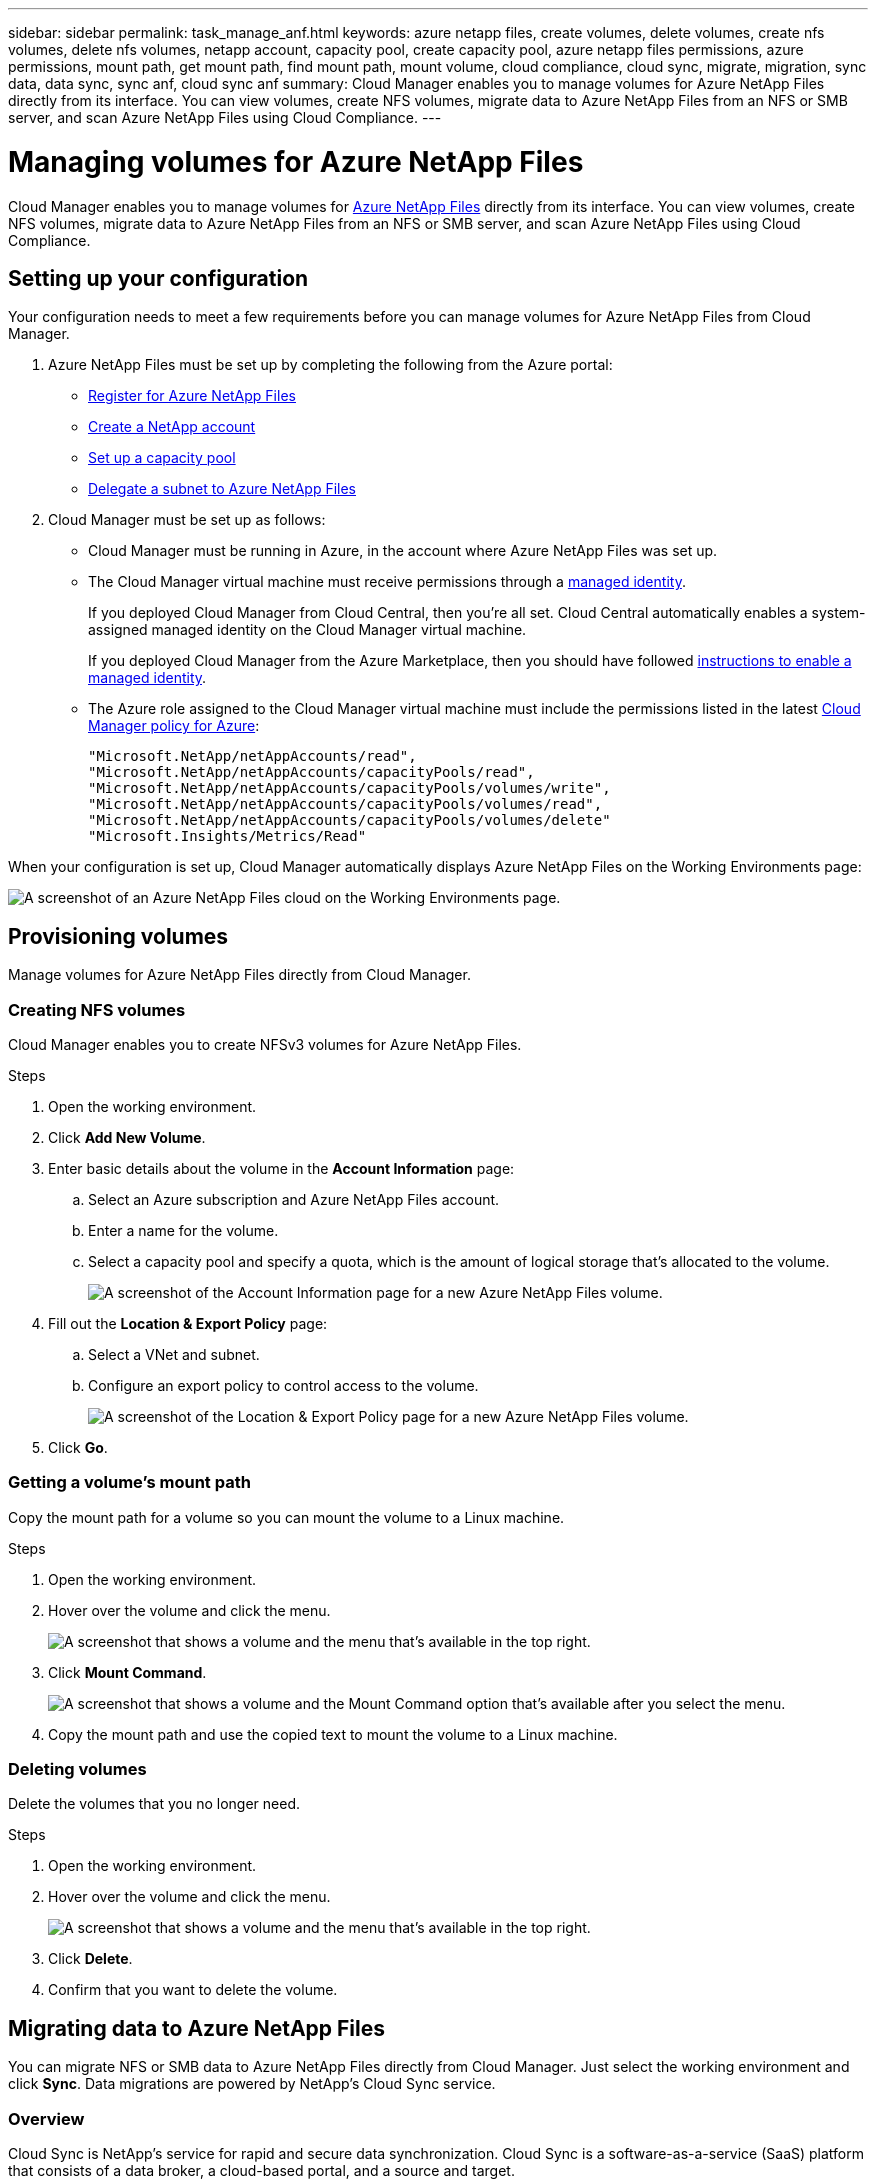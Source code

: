 ---
sidebar: sidebar
permalink: task_manage_anf.html
keywords: azure netapp files, create volumes, delete volumes, create nfs volumes, delete nfs volumes, netapp account, capacity pool, create capacity pool, azure netapp files permissions, azure permissions, mount path, get mount path, find mount path, mount volume, cloud compliance, cloud sync, migrate, migration, sync data, data sync, sync anf, cloud sync anf
summary: Cloud Manager enables you to manage volumes for Azure NetApp Files directly from its interface. You can view volumes, create NFS volumes, migrate data to Azure NetApp Files from an NFS or SMB server, and scan Azure NetApp Files using Cloud Compliance.
---

= Managing volumes for Azure NetApp Files
:hardbreaks:
:nofooter:
:icons: font
:linkattrs:
:imagesdir: ./media/

[.lead]
Cloud Manager enables you to manage volumes for https://cloud.netapp.com/azure-netapp-files[Azure NetApp Files^] directly from its interface. You can view volumes, create NFS volumes, migrate data to Azure NetApp Files from an NFS or SMB server, and scan Azure NetApp Files using Cloud Compliance.

== Setting up your configuration

Your configuration needs to meet a few requirements before you can manage volumes for Azure NetApp Files from Cloud Manager.

. Azure NetApp Files must be set up by completing the following from the Azure portal:

* https://docs.microsoft.com/en-us/azure/azure-netapp-files/azure-netapp-files-register[Register for Azure NetApp Files^]
* https://docs.microsoft.com/en-us/azure/azure-netapp-files/azure-netapp-files-create-netapp-account[Create a NetApp account^]
* https://docs.microsoft.com/en-us/azure/azure-netapp-files/azure-netapp-files-set-up-capacity-pool[Set up a capacity pool^]
* https://docs.microsoft.com/en-us/azure/azure-netapp-files/azure-netapp-files-delegate-subnet[Delegate a subnet to Azure NetApp Files^]

. Cloud Manager must be set up as follows:

* Cloud Manager must be running in Azure, in the account where Azure NetApp Files was set up.

* The Cloud Manager virtual machine must receive permissions through a https://docs.microsoft.com/en-us/azure/active-directory/managed-identities-azure-resources/overview[managed identity^].
+
If you deployed Cloud Manager from Cloud Central, then you're all set. Cloud Central automatically enables a system-assigned managed identity on the Cloud Manager virtual machine.
+
If you deployed Cloud Manager from the Azure Marketplace, then you should have followed link:task_launching_azure_mktp.html[instructions to enable a managed identity].

* The Azure role assigned to the Cloud Manager virtual machine must include the permissions listed in the latest https://occm-sample-policies.s3.amazonaws.com/Policy_for_cloud_Manager_Azure_3.8.5.json[Cloud Manager policy for Azure^]:
+
[source,json]
"Microsoft.NetApp/netAppAccounts/read",
"Microsoft.NetApp/netAppAccounts/capacityPools/read",
"Microsoft.NetApp/netAppAccounts/capacityPools/volumes/write",
"Microsoft.NetApp/netAppAccounts/capacityPools/volumes/read",
"Microsoft.NetApp/netAppAccounts/capacityPools/volumes/delete"
"Microsoft.Insights/Metrics/Read"

When your configuration is set up, Cloud Manager automatically displays Azure NetApp Files on the Working Environments page:

image:screenshot_anf_cloud.gif[A screenshot of an Azure NetApp Files cloud on the Working Environments page.]

== Provisioning volumes

Manage volumes for Azure NetApp Files directly from Cloud Manager.

=== Creating NFS volumes

Cloud Manager enables you to create NFSv3 volumes for Azure NetApp Files.

.Steps

. Open the working environment.

. Click *Add New Volume*.

. Enter basic details about the volume in the *Account Information* page:

.. Select an Azure subscription and Azure NetApp Files account.
.. Enter a name for the volume.
.. Select a capacity pool and specify a quota, which is the amount of logical storage that's allocated to the volume.
+
image:screenshot_anf_account_info.gif[A screenshot of the Account Information page for a new Azure NetApp Files volume.]

. Fill out the *Location & Export Policy* page:

.. Select a VNet and subnet.
.. Configure an export policy to control access to the volume.
+
image:screenshot_anf_location.gif[A screenshot of the Location & Export Policy page for a new Azure NetApp Files volume.]

. Click *Go*.

=== Getting a volume's mount path

Copy the mount path for a volume so you can mount the volume to a Linux machine.

.Steps

. Open the working environment.

. Hover over the volume and click the menu.
+
image:screenshot_anf_volume_menu.gif[A screenshot that shows a volume and the menu that's available in the top right.]

. Click *Mount Command*.
+
image:screenshot_anf_mount.gif[A screenshot that shows a volume and the Mount Command option that's available after you select the menu.]

. Copy the mount path and use the copied text to mount the volume to a Linux machine.

=== Deleting volumes

Delete the volumes that you no longer need.

.Steps

. Open the working environment.

. Hover over the volume and click the menu.
+
image:screenshot_anf_volume_menu.gif[A screenshot that shows a volume and the menu that's available in the top right.]

. Click *Delete*.

. Confirm that you want to delete the volume.

== Migrating data to Azure NetApp Files

You can migrate NFS or SMB data to Azure NetApp Files directly from Cloud Manager. Just select the working environment and click *Sync*. Data migrations are powered by NetApp's Cloud Sync service.

=== Overview

Cloud Sync is NetApp's service for rapid and secure data synchronization. Cloud Sync is a software-as-a-service (SaaS) platform that consists of a data broker, a cloud-based portal, and a source and target.

image:https://docs.netapp.com/us-en/cloudsync/media/diagram_cloud_sync_overview.gif[Conceptual image that shows data flowing from a source to a target. The data broker software acts as a mediator and polls the Cloud Sync service for tasks.]

At this time, Cloud Sync's integration with Cloud Manager enables you to migrate data from a source NFS or SMB server to Azure NetApp Files through a one-time copy. Azure NetApp Files is supported as a target only. The target must be a volume that uses the https://docs.microsoft.com/en-us/azure/azure-netapp-files/azure-netapp-files-service-levels[Ultra service level^]. No other service levels are supported.

When you set up a data sync to Azure NetApp Files, you need to deploy a data broker in Azure. The NetApp data broker software syncs data from a source to a target (this is called a _sync relationship_). You can use a single data broker for multiple sync relationships.

=== Cost

NetApp doesn't charge you to sync data to Azure NetApp Files.

=== Requirements

Prepare to sync data by verifying that your source and target are supported and setup.

==== Networking requirements

Networking for Cloud Sync includes connectivity between the data broker and the source and target locations, and an outbound internet connection from the data broker over port 443.

* The source and target must have a network connection to the data broker, which you'll deploy in an Azure VNet.
+
For example, if an NFS server is in your data center and the data broker is in Azure, then you need a network connection (VPN or ExpressRoute) from your network to the Azure VNet and from the Azure VNet to the Azure NetApp Files location.

* The data broker needs an outbound internet connection so it can poll the Cloud Sync service for tasks over port 443.
+
When Cloud Sync deploys the data broker in Azure, it creates a security group that enables the required outbound communication.
+
If you need to limit outbound connectivity, https://docs.netapp.com/us-en/cloudsync/reference_endpoints.html[see the list of endpoints that the data broker contacts^].

* NetApp recommends configuring the source, target, and data broker to use a Network Time Protocol (NTP) service. The time difference between the three components should not exceed 5 minutes.

==== NFS and SMB server requirements

* The server can be a NetApp system or a non-NetApp system.
* The file server must allow the data broker host to access the exports.
* NFS versions 3, 4.0, 4.1, and 4.2 are supported.
* SMB versions 1.0, 2.0, 2.1, and 3.0 are supported.
+
The desired version must be enabled on the server.

=== Migrating data

When you create a sync relationship, the Cloud Sync service copies files from the source to the target volume. The schedule for the sync relationship is a one-time copy--there are no additional syncs in the schedule. You can sync the data again by <<Managing sync relationships,managing the relationship>>.

The target volume in Azure NetApp Files must be a volume that uses the https://docs.microsoft.com/en-us/azure/azure-netapp-files/azure-netapp-files-service-levels[Ultra service level^]. No other service levels are supported.

.Steps

. Select the Azure NetApp Files working environment.

. Click *Sync Data*.
+
image:screenshot_sync_anf.gif[A screenshot that shows the Sync Data option that appears on the right side of the screen after you select an Azure NetApp Files working environment.]

. Click *Log in to Azure*.
+
When prompted, sign in and accept the permissions request from Microsoft. The form is owned and hosted by Microsoft. Your credentials are not provided to NetApp.

. Select an Azure subscription.
+
This is the subscription that includes the volume to which you want to sync the data.

. Select a volume and click *Continue*.
+
This is the volume to which the data will be tiered.
+
The target volume must be a volume that uses the https://docs.microsoft.com/en-us/azure/azure-netapp-files/azure-netapp-files-service-levels[Ultra service level^]. No other service levels are supported.

. If you selected an SMB volume, enter Active Directory credentials for the volume and click *Continue*.

. Follow the steps in the Sync Data Wizard.
+
.. *Data Broker*: Select an existing data broker or provide information to deploy a new data broker and click *Continue*.
+
image:screenshot_data_broker_azure.gif[A screenshot that shows the Data Broker page filled out with details needed to deploy the data broker in Azure.]
+
Keep the page open until the deployment is complete. It can take up to 5 minutes to deploy a new data broker.

.. *Target Shares/Directories*: Select the share or directory to which you want to sync the data and then click *Continue*.

.. *SMB/NFS Server*: Now you need to provide details about the source server that contains the data that you want to migrate. Select an existing SMB or NFS server that you previously entered, or enter information about a new source server and click *Continue*.

.. *Shares/Directories*: Select the source share or directory that you want to sync to Azure NetApp Files.

.. *Review*: Review details about the sync relationship and then click *Sync*.
+
image:screenshot_cloud_sync_review.gif[A screenshot that shows the review screen, which shows you data going from your source server and directory to your target.]

.. Click *View in Dashboard* to view details about the sync relationship.

=== Managing sync relationships

A few actions are available from within Cloud Manager to manage your existing sync relationships. You can immediately sync the data again and you can delete relationships.

If needed, you can click a link to go directly to the Cloud Sync service where you can access additional actions, such as managing sync settings or accelerating performance.

.Steps

. At the top of Cloud Manager, click *Sync*.

. Hover over the sync relationship and click the action menu.

. Select one of the available options.
+
image:screenshot_cloud_sync_menu.gif[]

. If you want to access additional options, click *View in Cloud Sync*.
+
image:screenshot_view_cloud_sync.gif[A screenshot that shows the View in Cloud Sync link that's available in the top right of the Sync page.]
+
The Cloud Sync service opens in another browser tab. If you can't see your sync relationships, then make sure that you're viewing the right Cloud Central account. https://docs.netapp.com/us-en/cloudsync/concept_accounts.html[Learn more about accounts^].

== Scanning volumes for data privacy compliance

Using Artificial Intelligence (AI) driven technology, Cloud Compliance can help you understand data context and identify sensitive data that resides in your Azure NetApp Files accounts. link:concept_cloud_compliance.html[Learn more].

== Getting help

For technical support issues associated with Azure NetApp Files, use the Azure portal to log a support request to Microsoft. Select your associated Microsoft subscription and select the *Azure NetApp Files* service name under *Storage*. Provide the remaining information required to create your Microsoft support request.

For issues related to Cloud Sync and Azure NetApp Files, you can start with NetApp using your Cloud Sync serial number directly from the Cloud Sync service. You will need to access the Cloud Sync service through the link in Cloud Manager. https://docs.netapp.com/us-en/cloudsync/reference_additional_info.html[View the process to enable Cloud Sync support^].

== Limitations

* Cloud Manager can create NFSv3 volumes for Azure NetApp Files. It doesn't support creating SMB volumes.

* Cloud Manager doesn't enable you to manage capacity pools or volume snapshots.

* You can create volumes with an initial size and single export policy. Editing a volume must be done from the Azure NetApp Files interface in the Azure portal.

* Cloud Manager doesn't support data replication to or from Azure NetApp Files.

== Related links

* https://cloud.netapp.com/azure-netapp-files[NetApp Cloud Central: Azure NetApp Files^]
* https://docs.microsoft.com/en-us/azure/azure-netapp-files/[Azure NetApp Files documentation^]
* https://docs.netapp.com/us-en/cloudsync/index.html[Cloud Sync documentation^]
